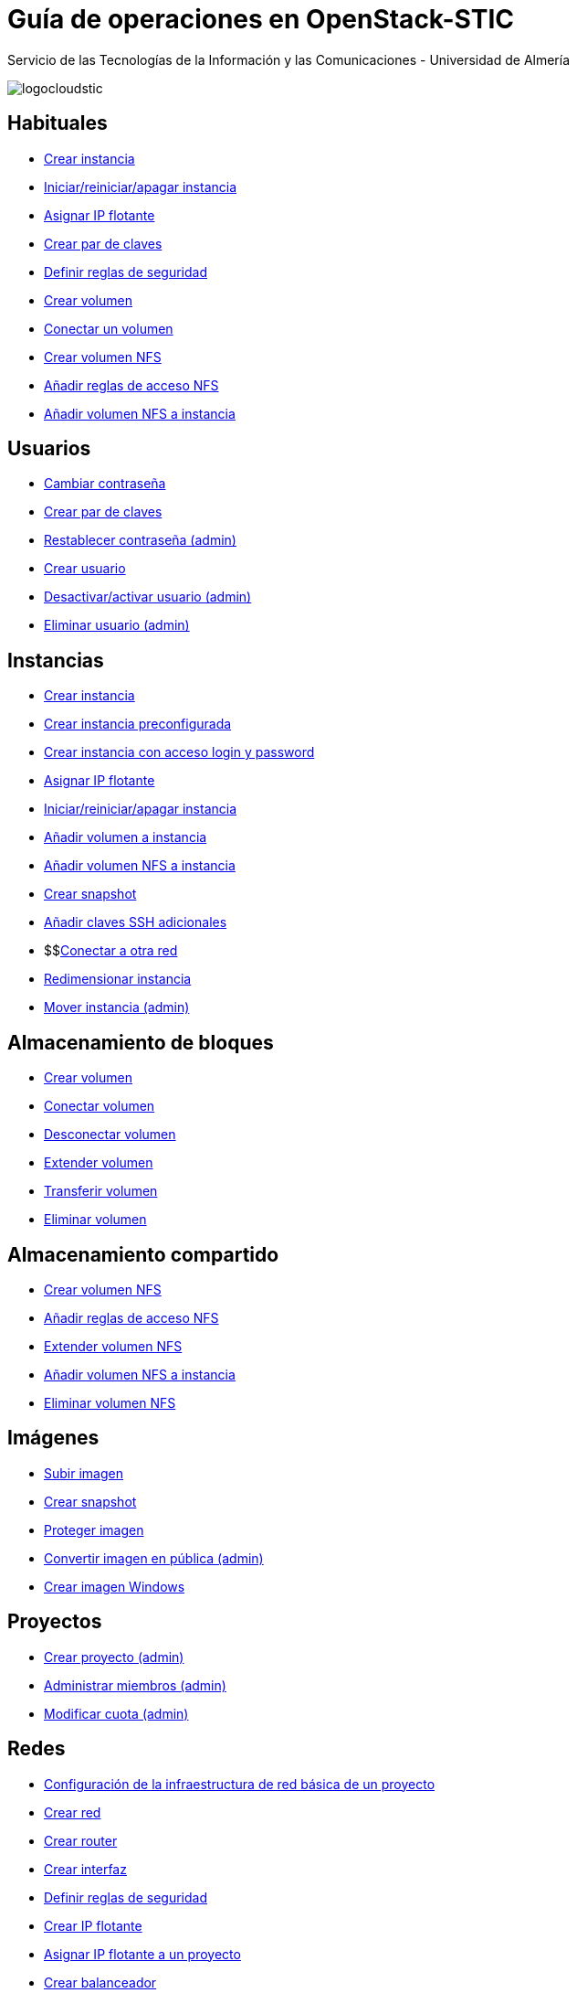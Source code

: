 ////
NO CAMBIAR!!
Codificación, idioma, tabla de contenidos, tipo de documento
////
:encoding: utf-8
:lang: es
:doctype: book
:imagesdir: ./images
:linkattrs:


////
Nombre y título del trabajo
////
# Guía de operaciones en OpenStack-STIC
Servicio de las Tecnologías de la Información y las Comunicaciones - Universidad de Almería


// NO CAMBIAR!! (Entrar en modo no numerado de apartados)
:numbered!: 


image:logocloudstic.png[]

## Habituales

* https://ualmtorres.github.io/OpenStackSTIC/#truecreaci-n-de-una-m-quina-virtual[Crear instancia,window=_blank]
* https://ualmtorres.github.io/OpenStackSTIC/#trueiniciar-reiniciar-y-apagar-una-m-quina-virtual[Iniciar/reiniciar/apagar instancia,window=_blank]
* https://ualmtorres.github.io/OpenStackSTIC/#trueasignaci-n-de-ip-flotante[Asignar IP flotante,window=_blank]
* https://ualmtorres.github.io/OpenStackSTIC/#truegeneraci-n-de-claves-ssh[Crear par de claves,window=_blank]
* https://ualmtorres.github.io/OpenStackSTIC/#trueconfiguraci-n-de-las-reglas-de-seguridad[Definir reglas de seguridad,window=_blank]
* https://ualmtorres.github.io/OpenStackSTIC/#truecreaci-n-de-un-volumen[Crear volumen,window=_blank]
* https://ualmtorres.github.io/OpenStackSTIC/#trueconexi-n-de-un-volumen-a-una-instancia[Conectar un volumen,window=_blank]
* https://ualmtorres.github.io/OpenStackSTIC/#truecreaci-n-de-un-volumen-nfs[Crear volumen NFS,window=_blank]
* https://ualmtorres.github.io/OpenStackSTIC/#trueconfiguraci-n-de-las-reglas-de-acceso[Añadir reglas de acceso NFS,window=_blank]
* https://ualmtorres.github.io/OpenStackSTIC/#trueconexi-n-de-un-volumen-nfs-a-una-instancia[Añadir volumen NFS a instancia,window=_blank]

## Usuarios

* https://ualmtorres.github.io/OpenStackSTIC/#truecambio-de-la-contrase-a[Cambiar contraseña,window=_blank]
* https://ualmtorres.github.io/OpenStackSTIC/#truegeneraci-n-de-claves-ssh[Crear par de claves,window=_blank]
* https://ualmtorres.github.io/OpenStackSTIC/#truerestablecer-contrase-a[Restablecer contraseña (admin),window=_blank]
* https://ualmtorres.github.io/OpenStackSTIC/#truecrear-usuario[Crear usuario,window=_blank]
* https://ualmtorres.github.io/OpenStackSTIC/#truedesactivar-activar-usuario[Desactivar/activar usuario (admin),window=_blank]
* https://ualmtorres.github.io/OpenStackSTIC/#trueeliminar-usuario[Eliminar usuario (admin),window=_blank]

## Instancias

* https://ualmtorres.github.io/OpenStackSTIC/#truecreaci-n-de-una-m-quina-virtual[Crear instancia,window=_blank]
* https://ualmtorres.github.io/OpenStackSTIC/#trueaprovisionamiento-de-una-instancia-durante-la-creaci-n[Crear instancia preconfigurada,window=_blank]
* https://ualmtorres.github.io/OpenStackSTIC/#truecreaci-n-de-una-instancia-con-acceso-mediante-login-y-password[Crear instancia con acceso login y password,window=_blank]
* https://ualmtorres.github.io/OpenStackSTIC/#trueasignaci-n-de-ip-flotante[Asignar IP flotante,window=_blank]
* https://ualmtorres.github.io/OpenStackSTIC/#trueiniciar-reiniciar-y-apagar-una-m-quina-virtual[Iniciar/reiniciar/apagar instancia,window=_blank]
* https://ualmtorres.github.io/OpenStackSTIC/#trueconexi-n-de-un-volumen-a-una-instancia[Añadir volumen a instancia,window=_blank]
* https://ualmtorres.github.io/OpenStackSTIC/#trueconexi-n-de-un-volumen-nfs-a-una-instancia[Añadir volumen NFS a instancia,window=_blank]
* https://ualmtorres.github.io/OpenStackSTIC/#truecrear-snapshot-de-una-instancia[Crear snapshot,window=_blank]
* https://ualmtorres.github.io/OpenStackSTIC/#truea-adir-claves-ssh[Añadir claves SSH adicionales,window=_blank]
* $$link:instancias-conectar-red.html[Conectar a otra red,window=_blank]
* https://ualmtorres.github.io/OpenStackSTIC/#trueredimensionar-una-instancia[Redimensionar instancia,window=_blank]
* https://ualmtorres.github.io/OpenStackSTIC/#truemover-instancia[Mover instancia (admin),window=_blank]

## Almacenamiento de bloques

* https://ualmtorres.github.io/OpenStackSTIC/#truecreaci-n-de-un-volumen[Crear volumen,window=_blank]
* https://ualmtorres.github.io/OpenStackSTIC/#trueconexi-n-de-un-volumen-a-una-instancia[Conectar volumen,window=_blank]
* https://ualmtorres.github.io/OpenStackSTIC/#truedesconexi-n-de-un-volumen[Desconectar volumen,window=_blank]
* https://ualmtorres.github.io/OpenStackSTIC/#trueextender-un-volumen[Extender volumen,window=_blank]
* https://ualmtorres.github.io/OpenStackSTIC/#truetransferir-un-volumen-a-otro-proyecto[Transferir volumen,window=_blank]
* https://ualmtorres.github.io/OpenStackSTIC/#trueeliminar-volumen[Eliminar volumen,window=_blank]

## Almacenamiento compartido

* https://ualmtorres.github.io/OpenStackSTIC/#truecreaci-n-de-un-volumen-nfs[Crear volumen NFS,window=_blank]
* https://ualmtorres.github.io/OpenStackSTIC/#trueconfiguraci-n-de-las-reglas-de-acceso[Añadir reglas de acceso NFS,window=_blank]
* https://ualmtorres.github.io/OpenStackSTIC/#trueextender-un-volumen-nfs[Extender volumen NFS,window=_blank]
* https://ualmtorres.github.io/OpenStackSTIC/#trueconexi-n-de-un-volumen-nfs-a-una-instancia[Añadir volumen NFS a instancia,window=_blank]
* https://ualmtorres.github.io/OpenStackSTIC/#trueeliminar-un-volumen-nfs[Eliminar volumen NFS,window=_blank]

## Imágenes

* https://ualmtorres.github.io/OpenStackSTIC/#truesubir-una-imagen[Subir imagen,window=_blank]
* https://ualmtorres.github.io/OpenStackSTIC/#truecrear-snapshot-de-una-instancia[Crear snapshot,window=_blank]
* https://ualmtorres.github.io/OpenStackSTIC/#trueproteger-desproteger-una-imagen[Proteger imagen,window=_blank]
* https://ualmtorres.github.io/OpenStackSTIC/#trueconvertir-una-imagen-en-p-blica[Convertir imagen en pública (admin),window=_blank]
* http://ualmtorres.github.io/howtos/Windows7OpenStack/[Crear imagen Windows,window=_blank]

## Proyectos

* https://ualmtorres.github.io/OpenStackSTIC/#truecrear-proyecto[Crear proyecto (admin),window=_blank]
* https://ualmtorres.github.io/OpenStackSTIC/#trueadministrar-miembros[Administrar miembros (admin),window=_blank]
* https://ualmtorres.github.io/OpenStackSTIC/#truemodificar-la-cuota-de-un-proyecto[Modificar cuota (admin),window=_blank]

## Redes

* https://ualmtorres.github.io/OpenStackSTIC/#trueconfiguraci-n-de-la-infraestructura-b-sica-de-red-de-un-proyecto[Configuración de la infraestructura de red básica de un proyecto,window=_blank]
* https://ualmtorres.github.io/OpenStackSTIC/#truecrear-red-de-proyecto[Crear red,window=_blank]
* https://ualmtorres.github.io/OpenStackSTIC/#truecrear-router-de-proyecto[Crear router,window=_blank]
* https://ualmtorres.github.io/OpenStackSTIC/#truea-adir-interfaz-al-router[Crear interfaz,window=_blank]
* https://ualmtorres.github.io/OpenStackSTIC/#trueconfiguraci-n-de-las-reglas-de-seguridad[Definir reglas de seguridad,window=_blank]
* https://ualmtorres.github.io/OpenStackSTIC/#trueasignaci-n-de-ip-flotante[Crear IP flotante,window=_blank]
* https://ualmtorres.github.io/OpenStackSTIC/#trueasignar-ip-flotante-a-un-proyecto[Asignar IP flotante a un proyecto,window=_blank]
* https://ualmtorres.github.io/OpenStackSTIC/#truebalanceadores-como-servicio-lbaas[Crear balanceador,window=_blank]



